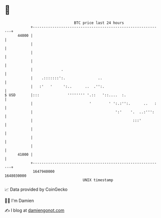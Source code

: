 * 👋

#+begin_example
                                   BTC price last 24 hours                    
               +------------------------------------------------------------+ 
         44000 |                                                            | 
               |                                                            | 
               |                                                            | 
               |                                                            | 
               |             .                                              | 
               |    .:::::::':.               ..                            | 
               |   :'   '     ':..      ..  .'':.                           | 
   $ USD       |:::             '''''''' '.::   '::....  :.                 | 
               |                          '        ' ':.:'':.      ..   :   | 
               |                                      ':'    '.  ..:''':    | 
               |                                              :::'          | 
               |                                                            | 
               |                                                            | 
               |                                                            | 
         41000 |                                                            | 
               +------------------------------------------------------------+ 
                1647940000                                        1648030000  
                                       UNIX timestamp                         
#+end_example
📈 Data provided by CoinGecko

🧑‍💻 I'm Damien

✍️ I blog at [[https://www.damiengonot.com][damiengonot.com]]
